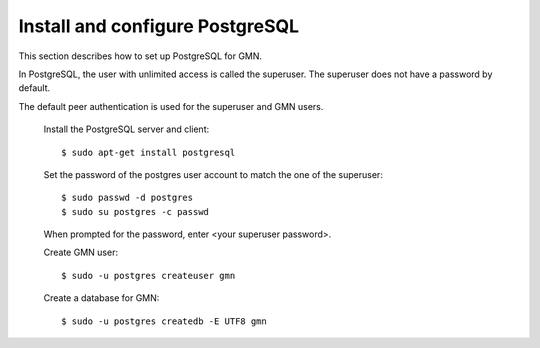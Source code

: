 Install and configure PostgreSQL
================================

This section describes how to set up PostgreSQL for GMN.

In PostgreSQL, the user with unlimited access is called the superuser. The
superuser does not have a password by default.

The default peer authentication is used for the superuser and GMN users.

  Install the PostgreSQL server and client::

    $ sudo apt-get install postgresql

  Set the password of the postgres user account to match the one of the
  superuser::

    $ sudo passwd -d postgres
    $ sudo su postgres -c passwd

  When prompted for the password, enter <your superuser password>.

  Create GMN user::

    $ sudo -u postgres createuser gmn

  Create a database for GMN::

    $ sudo -u postgres createdb -E UTF8 gmn
